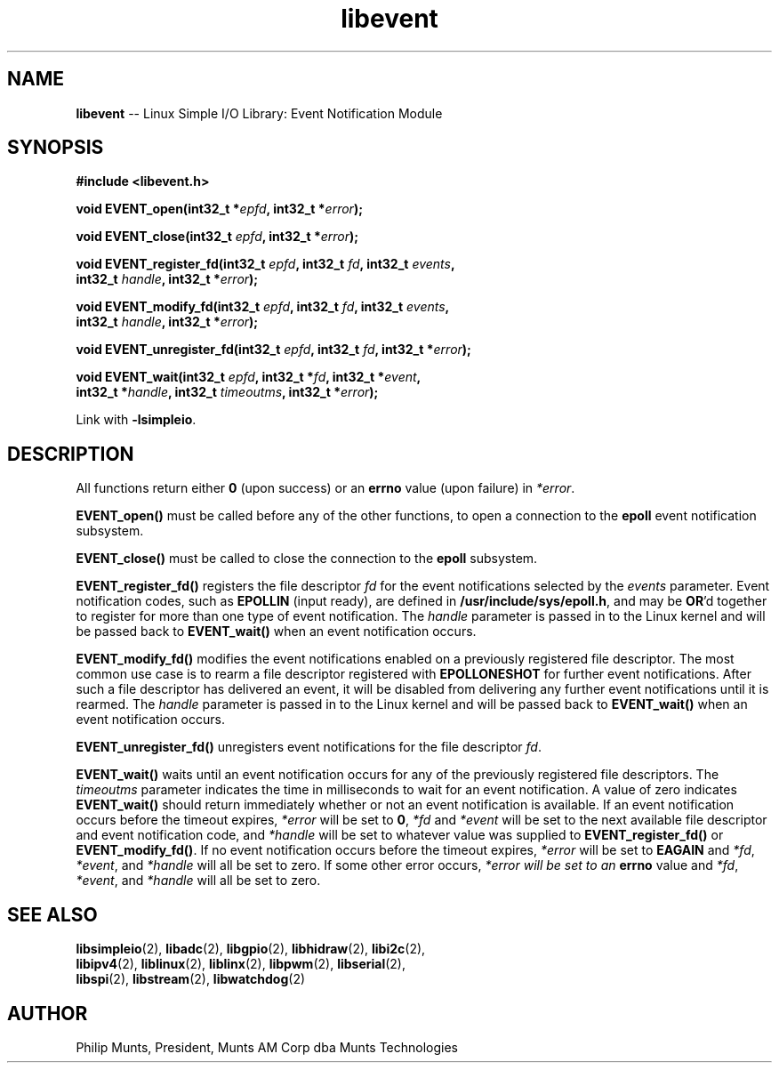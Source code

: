 .\" man page for Munts Technologies Linux Simple I/O Library
.\"
.\" Copyright (C)2016-2017, Philip Munts, President, Munts AM Corp.
.\"
.\" Redistribution and use in source and binary forms, with or without
.\" modification, are permitted provided that the following conditions are met:
.\"
.\" * Redistributions of source code must retain the above copyright notice,
.\"   this list of conditions and the following disclaimer.
.\"
.\" THIS SOFTWARE IS PROVIDED BY THE COPYRIGHT HOLDERS AND CONTRIBUTORS "AS IS"
.\" AND ANY EXPRESS OR IMPLIED WARRANTIES, INCLUDING, BUT NOT LIMITED TO, THE
.\" IMPLIED WARRANTIES OF MERCHANTABILITY AND FITNESS FOR A PARTICULAR PURPOSE
.\" ARE DISCLAIMED. IN NO EVENT SHALL THE COPYRIGHT HOLDER OR CONTRIBUTORS BE
.\" LIABLE FOR ANY DIRECT, INDIRECT, INCIDENTAL, SPECIAL, EXEMPLARY, OR
.\" CONSEQUENTIAL DAMAGES (INCLUDING, BUT NOT LIMITED TO, PROCUREMENT OF
.\" SUBSTITUTE GOODS OR SERVICES; LOSS OF USE, DATA, OR PROFITS; OR BUSINESS
.\" INTERRUPTION) HOWEVER CAUSED AND ON ANY THEORY OF LIABILITY, WHETHER IN
.\" CONTRACT, STRICT LIABILITY, OR TORT (INCLUDING NEGLIGENCE OR OTHERWISE)
.\" ARISING IN ANY WAY OUT OF THE USE OF THIS SOFTWARE, EVEN IF ADVISED OF THE
.\" POSSIBILITY OF SUCH DAMAGE.
.\"
.TH libevent 2 "13 November 2017" "version 1" "Linux Simple I/O Library"
.SH NAME
.B libevent
\-\- Linux Simple I/O Library: Event Notification Module
.SH SYNOPSIS
.nf
.B #include <libevent.h>

.BI "void EVENT_open(int32_t *" epfd ", int32_t *" error ");"

.BI "void EVENT_close(int32_t " epfd ", int32_t *" error ");"

.BI "void EVENT_register_fd(int32_t " epfd ", int32_t " fd ", int32_t " events ","
.BI "  int32_t " handle ", int32_t *" error ");"

.BI "void EVENT_modify_fd(int32_t " epfd ", int32_t " fd ", int32_t " events ","
.BI "  int32_t " handle ", int32_t *" error ");"

.BI "void EVENT_unregister_fd(int32_t " epfd ", int32_t " fd ", int32_t *" error ");"

.BI "void EVENT_wait(int32_t " epfd ", int32_t *" fd ", int32_t *" event ","
.BI "  int32_t *" handle ", int32_t " timeoutms ", int32_t *" error ");"

.fi
Link with
.BR -lsimpleio .
.SH DESCRIPTION
.nh
All functions return either
.B 0
(upon success) or an
.B errno
value (upon failure) in
.IR *error .
.PP
.B EVENT_open()
must be called before any of the other functions, to open a connection to the
.B epoll
event notification subsystem.
.PP
.B EVENT_close()
must be called to close the connection to the
.B epoll
subsystem.
.PP
.B EVENT_register_fd()
registers the file descriptor
.I fd
for the event notifications selected by the
.IR events
parameter.  Event notification codes, such as
.B EPOLLIN
(input ready), are defined in
.BR /usr/include/sys/epoll.h ,
and may be
.BR OR "'d"
together to register for more than one type of event notification.
The
.I handle
parameter is passed in to the Linux kernel and will be passed back to
.B EVENT_wait()
when an event notification occurs.
.PP
.B EVENT_modify_fd()
modifies the event notifications enabled on a previously registered file descriptor.
The most common use case is to rearm a file descriptor registered with
.BR EPOLLONESHOT
for further event notifications.
After such a file descriptor has delivered an event, it will be disabled
from delivering any further event notifications until it is rearmed.
The
.I handle
parameter is passed in to the Linux kernel and will be passed back to
.B EVENT_wait()
when an event notification occurs.
.PP
.B EVENT_unregister_fd()
unregisters event notifications for the file descriptor
.IR fd .
.PP
.B EVENT_wait()
waits until an event notification occurs for any of the previously registered file descriptors.  The
.I timeoutms
parameter indicates the time in milliseconds to wait for an event notification.
A value of zero indicates
.B EVENT_wait()
should return immediately whether or not an event notification is available.
If an event notification occurs before the timeout expires,
.I *error
will be set to
.BR 0 ,
.I *fd
and
.I *event
will be set to the next available file descriptor and event notification code, and
.I *handle
will be set to whatever value was supplied to
.B EVENT_register_fd()
or
.BR EVENT_modify_fd() .
If no event notification occurs
before the timeout expires,
.I *error
will be set to
.B EAGAIN
and
.IR *fd ,
.IR *event ,
and
.IR *handle
will all be set to zero.  If some other error occurs,
.I *error will be set to an
.B errno
value and
.IR *fd ,
.IR *event ,
and
.IR *handle
will all be set to zero.
.SH SEE ALSO
.BR libsimpleio "(2), " libadc "(2), " libgpio "(2), " libhidraw "(2), " libi2c "(2),"
.br
.BR libipv4 "(2), " liblinux "(2), " liblinx "(2), " libpwm "(2), " libserial "(2),"
.br
.BR libspi "(2), " libstream "(2), " libwatchdog "(2)"
.SH AUTHOR
Philip Munts, President, Munts AM Corp dba Munts Technologies
